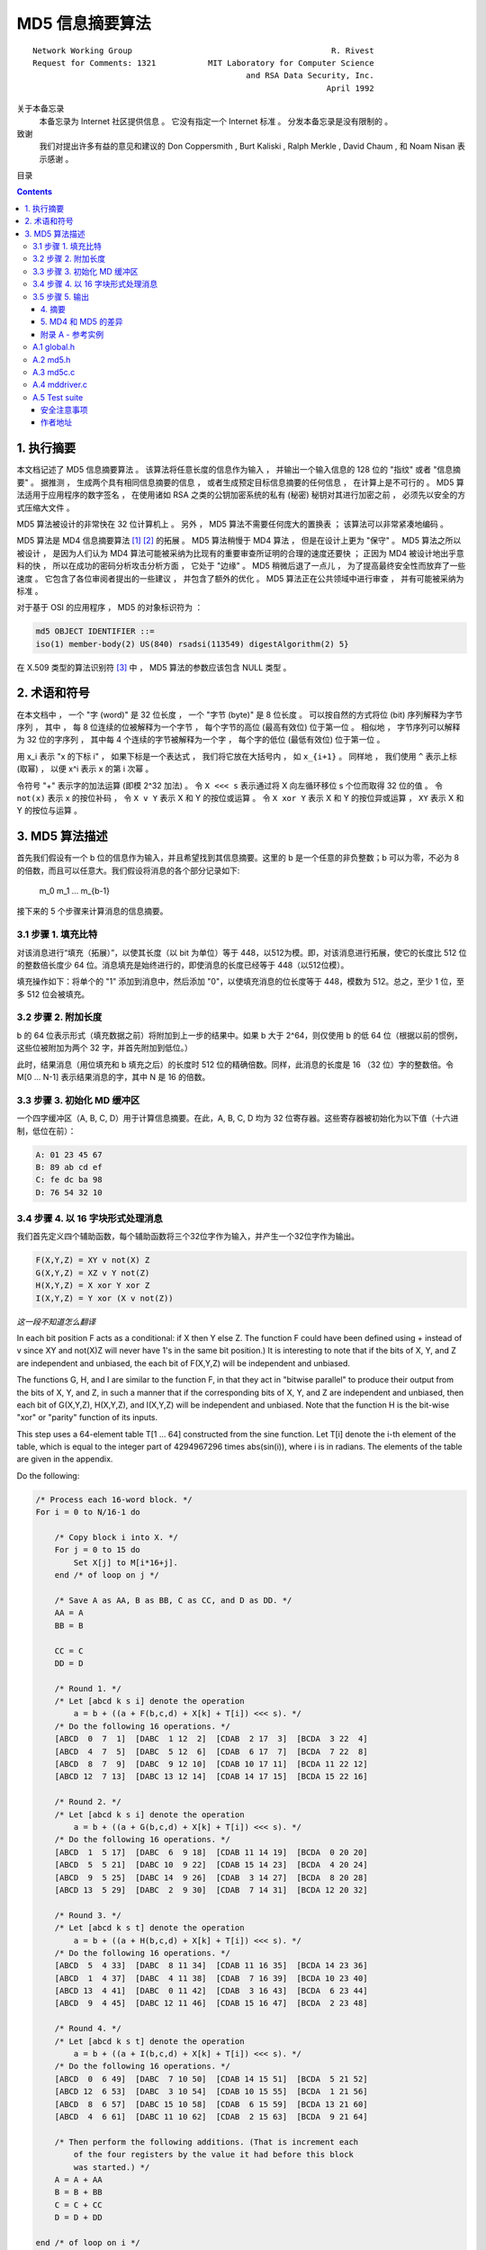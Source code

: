 ##############################################################################
MD5 信息摘要算法
##############################################################################

::

    Network Working Group                                          R. Rivest
    Request for Comments: 1321           MIT Laboratory for Computer Science
                                                 and RSA Data Security, Inc.
                                                                  April 1992


关于本备忘录
    本备忘录为 Internet 社区提供信息 。 它没有指定一个 Internet 标准 。 分发本备忘\
    录是没有限制的 。 

致谢
    我们对提出许多有益的意见和建议的 Don Coppersmith , Burt Kaliski , \
    Ralph Merkle , David Chaum , 和 Noam Nisan 表示感谢 。 

目录

.. contents::

******************************************************************************
1. 执行摘要
******************************************************************************

本文档记述了 MD5 信息摘要算法 。 该算法将任意长度的信息作为输入 ， 并输出一个输入信\
息的 128 位的 "指纹" 或者 "信息摘要" 。 据推测 ， 生成两个具有相同信息摘要的信息 ， \
或者生成预定目标信息摘要的任何信息 ， 在计算上是不可行的 。 MD5 算法适用于应用程序的\
数字签名 ， 在使用诸如 RSA 之类的公钥加密系统的私有 (秘密) 秘钥对其进行加密之前 ， \
必须先以安全的方式压缩大文件 。 

MD5 算法被设计的非常快在 32 位计算机上 。 另外 ， MD5 算法不需要任何庞大的置换表 ； \
该算法可以非常紧凑地编码 。 

MD5 算法是 MD4 信息摘要算法 [1]_ [2]_ 的拓展 。 MD5 算法稍慢于 MD4 算法 ， 但是在\
设计上更为 "保守" 。 MD5 算法之所以被设计 ， 是因为人们认为 MD4 算法可能被采纳为比\
现有的重要审查所证明的合理的速度还要快 ； 正因为 MD4 被设计地出乎意料的快 ， 所以在\
成功的密码分析攻击分析方面 ， 它处于 "边缘" 。 MD5 稍微后退了一点儿 ， 为了提高最终\
安全性而放弃了一些速度 。 它包含了各位审阅者提出的一些建议 ， 并包含了额外的优化 。 \
MD5 算法正在公共领域中进行审查 ， 并有可能被采纳为标准 。 

对于基于 OSI 的应用程序 ， MD5 的对象标识符为 ：

.. code-block:: 

    md5 OBJECT IDENTIFIER ::=
    iso(1) member-body(2) US(840) rsadsi(113549) digestAlgorithm(2) 5}

在 X.509 类型的算法识别符 [3]_ 中 ， MD5 算法的参数应该包含 NULL 类型 。 

******************************************************************************
2. 术语和符号
******************************************************************************

在本文档中 ， 一个 "字 (word)" 是 32 位长度 ， 一个 "字节 (byte)" 是 8 位长度 。 \
可以按自然的方式将位 (bit) 序列解释为字节序列 ， 其中 ， 每 8 位连续的位被解释为一个\
字节 ， 每个字节的高位 (最高有效位) 位于第一位 。 相似地 ， 字节序列可以解释为 32 \
位的字序列 ， 其中每 4 个连续的字节被解释为一个字 ， 每个字的低位 (最低有效位) 位于\
第一位 。 

用 x_i 表示 "x 的下标 i" ， 如果下标是一个表达式 ， 我们将它放在大括号内 ， 如 \
``x_{i+1}`` 。 同样地 ， 我们使用 ``^`` 表示上标 (取幂) ， 以便 x^i 表示 x 的第 \
i 次幂 。 

令符号 "+" 表示字的加法运算 (即模 2^32 加法) 。 令 ``X <<< s`` 表示通过将 X 向左循\
环移位 s 个位而取得 32 位的值 。 令 ``not(x)`` 表示 x 的按位补码 ， 令 ``X v Y`` \
表示 X 和 Y 的按位或运算 。 令 ``X xor Y`` 表示 X 和 Y 的按位异或运算 ， ``XY`` \
表示 X 和 Y 的按位与运算 。

******************************************************************************
3. MD5 算法描述
******************************************************************************

首先我们假设有一个 b 位的信息作为输入，并且希望找到其信息摘要。这里的 b 是一个任意\
的非负整数；b 可以为零，不必为 8 的倍数，而且可以任意大。我们假设将消息的各个部分记\
录如下:

    m_0 m_1 ... m_{b-1}

接下来的 5 个步骤来计算消息的信息摘要。

3.1 步骤 1. 填充比特
~~~~~~~~~~~~~~~~~~~~~

对该消息进行“填充（拓展）”，以使其长度（以 bit 为单位）等于 448，以512为模。即，\
对该消息进行拓展，使它的长度比 512 位的整数倍长度少 64 位。消息填充是始终进行的，\
即使消息的长度已经等于 448（以512位模）。

填充操作如下：将单个的 "1" 添加到消息中，然后添加 "0"，以使填充消息的位长度等于 \
448，模数为 512。总之，至少 1 位，至多 512 位会被填充。

3.2 步骤 2. 附加长度
~~~~~~~~~~~~~~~~~~~~~

b 的 64 位表示形式（填充数据之前）将附加到上一步的结果中。如果 b 大于 2^64，则\
仅使用 b 的低 64 位（根据以前的惯例，这些位被附加为两个 32 字，并首先附加到低位。）

此时，结果消息（用位填充和 b 填充之后）的长度时 512 位的精确倍数。同样，此消息的\
长度是 16 （32 位）字的整数倍。令 M[0 ... N-1] 表示结果消息的字，其中 N 是 16 \
的倍数。

3.3 步骤 3. 初始化 MD 缓冲区
~~~~~~~~~~~~~~~~~~~~~~~~~~~~

一个四字缓冲区（A, B, C, D）用于计算信息摘要。在此，A, B, C, D 均为 32 位寄存\
器。这些寄存器被初始化为以下值（十六进制，低位在前）：

.. code-block:: 

    A: 01 23 45 67
    B: 89 ab cd ef
    C: fe dc ba 98
    D: 76 54 32 10

3.4 步骤 4. 以 16 字块形式处理消息
~~~~~~~~~~~~~~~~~~~~~~~~~~~~~~~~~~~

我们首先定义四个辅助函数，每个辅助函数将三个32位字作为输入，并产生一个32位字作为\
输出。

.. code-block:: 

    F(X,Y,Z) = XY v not(X) Z
    G(X,Y,Z) = XZ v Y not(Z)
    H(X,Y,Z) = X xor Y xor Z
    I(X,Y,Z) = Y xor (X v not(Z))

*这一段不知道怎么翻译*

In each bit position F acts as a conditional: if X then Y else Z.
The function F could have been defined using + instead of v since XY
and not(X)Z will never have 1's in the same bit position.) It is
interesting to note that if the bits of X, Y, and Z are independent
and unbiased, the each bit of F(X,Y,Z) will be independent and
unbiased.

The functions G, H, and I are similar to the function F, in that they
act in "bitwise parallel" to produce their output from the bits of X,
Y, and Z, in such a manner that if the corresponding bits of X, Y,
and Z are independent and unbiased, then each bit of G(X,Y,Z),
H(X,Y,Z), and I(X,Y,Z) will be independent and unbiased. Note that
the function H is the bit-wise "xor" or "parity" function of its
inputs.

This step uses a 64-element table T[1 ... 64] constructed from the
sine function. Let T[i] denote the i-th element of the table, which
is equal to the integer part of 4294967296 times abs(sin(i)), where i
is in radians. The elements of the table are given in the appendix.

Do the following:

.. code-block:: 

    /* Process each 16-word block. */
    For i = 0 to N/16-1 do

        /* Copy block i into X. */
        For j = 0 to 15 do
            Set X[j] to M[i*16+j].
        end /* of loop on j */

        /* Save A as AA, B as BB, C as CC, and D as DD. */
        AA = A
        BB = B

        CC = C
        DD = D

        /* Round 1. */
        /* Let [abcd k s i] denote the operation
            a = b + ((a + F(b,c,d) + X[k] + T[i]) <<< s). */
        /* Do the following 16 operations. */
        [ABCD  0  7  1]  [DABC  1 12  2]  [CDAB  2 17  3]  [BCDA  3 22  4]
        [ABCD  4  7  5]  [DABC  5 12  6]  [CDAB  6 17  7]  [BCDA  7 22  8]
        [ABCD  8  7  9]  [DABC  9 12 10]  [CDAB 10 17 11]  [BCDA 11 22 12]
        [ABCD 12  7 13]  [DABC 13 12 14]  [CDAB 14 17 15]  [BCDA 15 22 16]

        /* Round 2. */
        /* Let [abcd k s i] denote the operation
            a = b + ((a + G(b,c,d) + X[k] + T[i]) <<< s). */
        /* Do the following 16 operations. */
        [ABCD  1  5 17]  [DABC  6  9 18]  [CDAB 11 14 19]  [BCDA  0 20 20]
        [ABCD  5  5 21]  [DABC 10  9 22]  [CDAB 15 14 23]  [BCDA  4 20 24]
        [ABCD  9  5 25]  [DABC 14  9 26]  [CDAB  3 14 27]  [BCDA  8 20 28]
        [ABCD 13  5 29]  [DABC  2  9 30]  [CDAB  7 14 31]  [BCDA 12 20 32]

        /* Round 3. */
        /* Let [abcd k s t] denote the operation
            a = b + ((a + H(b,c,d) + X[k] + T[i]) <<< s). */
        /* Do the following 16 operations. */
        [ABCD  5  4 33]  [DABC  8 11 34]  [CDAB 11 16 35]  [BCDA 14 23 36]
        [ABCD  1  4 37]  [DABC  4 11 38]  [CDAB  7 16 39]  [BCDA 10 23 40]
        [ABCD 13  4 41]  [DABC  0 11 42]  [CDAB  3 16 43]  [BCDA  6 23 44]
        [ABCD  9  4 45]  [DABC 12 11 46]  [CDAB 15 16 47]  [BCDA  2 23 48]

        /* Round 4. */
        /* Let [abcd k s t] denote the operation
            a = b + ((a + I(b,c,d) + X[k] + T[i]) <<< s). */
        /* Do the following 16 operations. */
        [ABCD  0  6 49]  [DABC  7 10 50]  [CDAB 14 15 51]  [BCDA  5 21 52]
        [ABCD 12  6 53]  [DABC  3 10 54]  [CDAB 10 15 55]  [BCDA  1 21 56]
        [ABCD  8  6 57]  [DABC 15 10 58]  [CDAB  6 15 59]  [BCDA 13 21 60]
        [ABCD  4  6 61]  [DABC 11 10 62]  [CDAB  2 15 63]  [BCDA  9 21 64]

        /* Then perform the following additions. (That is increment each
            of the four registers by the value it had before this block
            was started.) */
        A = A + AA
        B = B + BB
        C = C + CC
        D = D + DD

    end /* of loop on i */

3.5 步骤 5. 输出
~~~~~~~~~~~~~~~~~~~~~

该信息摘要输出的是 A, B, C, D。也就是说，以 A 的低位字节开始，以 D 的高位字节结束。

这样就完成了对 MD5 的描述。附录中提供了 C 语言的参考实例。

.. _摘要:

.. 摘要

4. 摘要
---------

MD5信息摘要算法是易于实现的，并可以为任意长度的消息提供“指纹”或信息摘要。 可以推测\
得出具有相同消息摘要的两个消息的难度约为 2 ^ 64 次操作，得出具有给定消息摘要的任何\
消息的难度约为 2 ^ 128 次操作操作。 已经仔细检查了MD5算法的弱点。 但是，这是一种相\
对较新的算法，并且与任何此类新提议一样，当然有必要进行进一步的安全性分析。

.. _MD4 和 MD5 的差异:

.. MD4 和 MD5 的差异

5. MD4 和 MD5 的差异
--------------------

以下是MD4和MD5之间的区别：

1. 增加了第四轮

2. 现在每个步骤都有一个唯一的加性常数。

3. 第二轮中的函数 G 从 ``(XY v XX v YZ)`` 更改为 ``(XY v Y not(Z))`` ，以\
   使 G 的对称性降低。

4. 现在，每个步骤都会添加上一步的结果。 这促进了更快的“雪崩效应”。

5. 在第二轮和第三轮中，更改了输入字的访问顺序，以使这些模型彼此之间的相似度降低。

6. 每个回合中的偏移量已被近似优化，以产生更快的“雪崩效应”。 不同回合中的偏移是不同的。

.. _参考文献:

参考文献


.. [1] Rivest, R., "The MD4 Message Digest Algorithm",RFC 1320, MIT and RSA \
       Data Security, Inc., April 1992.

.. [2] Rivest, R., "The MD4 message digest algorithm", in A.J.  Menezes and \
       S.A. Vanstone, editors, Advances in Cryptology - CRYPTO '90 \
       Proceedings, pages 303-311, Springer-Verlag, 1991.

.. [3] CCITT Recommendation X.509 (1988), "The Directory Authentication \
       Framework."

.. _附录 A - 参考实例:

附录 A - 参考实例
-------------------

本附录包含以下来自 RSAREF 的文件： A Cryptographic Toolkit for Privacy-Enhanced Mail:

    global.h -- global header file

    md5.h -- header file for MD5

    md5c.c -- source code for MD5

有关 RSAREF 的更多信息，请发送电子邮件至<rsaref@rsa.com>。

附录还包括以下文件：

    mddriver.c -- test driver for MD2, MD4 and MD5

默认情况下，驱动程序针对MD5进行编译，但如果在C编译器命令行上将符号MD定义为2或4，\
则可以针对MD2或MD4进行编译。

该实现是可移植的，并且可以在许多不同的平台上工作。然而，优化特定平台上的实现并不困\
难，这是留给读者的练习。例如，在 “小端对齐” 平台上，其中32位字中的最低寻址字节是最\
低有效字节，并且没有对齐限制，可以将MD5Transform中对Decode的调用替换为类型转换。

A.1 global.h
~~~~~~~~~~~~~

.. code-block:: c

    /* GLOBAL.H - RSAREF types and constants
    */

    /* PROTOTYPES should be set to one if and only if the compiler supports
    function argument prototyping.
    The following makes PROTOTYPES default to 0 if it has not already

    been defined with C compiler flags.
    */
    #ifndef PROTOTYPES
    #define PROTOTYPES 0
    #endif

    /* POINTER defines a generic pointer type */
    typedef unsigned char *POINTER;

    /* UINT2 defines a two byte word */
    typedef unsigned short int UINT2;

    /* UINT4 defines a four byte word */
    typedef unsigned long int UINT4;

    /* PROTO_LIST is defined depending on how PROTOTYPES is defined above.
    If using PROTOTYPES, then PROTO_LIST returns the list, otherwise it
    returns an empty list.
    */
    #if PROTOTYPES
    #define PROTO_LIST(list) list
    #else
    #define PROTO_LIST(list) ()
    #endif

A.2 md5.h
~~~~~~~~~~~

.. code-block:: c

    /* MD5.H - header file for MD5C.C
    */

    /* Copyright (C) 1991-2, RSA Data Security, Inc. Created 1991. All
    rights reserved.

    License to copy and use this software is granted provided that it
    is identified as the "RSA Data Security, Inc. MD5 Message-Digest
    Algorithm" in all material mentioning or referencing this software
    or this function.

    License is also granted to make and use derivative works provided
    that such works are identified as "derived from the RSA Data
    Security, Inc. MD5 Message-Digest Algorithm" in all material
    mentioning or referencing the derived work.

    RSA Data Security, Inc. makes no representations concerning either
    the merchantability of this software or the suitability of this
    software for any particular purpose. It is provided "as is"
    without express or implied warranty of any kind.

    These notices must be retained in any copies of any part of this
    documentation and/or software.
    */

    /* MD5 context. */
    typedef struct {
        UINT4 state[4];                                   /* state (ABCD) */
        UINT4 count[2];        /* number of bits, modulo 2^64 (lsb first) */
        unsigned char buffer[64];                         /* input buffer */
    } MD5_CTX;

    void MD5Init PROTO_LIST ((MD5_CTX *));
    void MD5Update PROTO_LIST ((MD5_CTX *, unsigned char *, unsigned int));
    void MD5Final PROTO_LIST ((unsigned char [16], MD5_CTX *));

A.3 md5c.c
~~~~~~~~~~~

.. code-block:: c

    /* MD5C.C - RSA Data Security, Inc., MD5 message-digest algorithm
    */

    /* Copyright (C) 1991-2, RSA Data Security, Inc. Created 1991. All
    rights reserved.

    License to copy and use this software is granted provided that it
    is identified as the "RSA Data Security, Inc. MD5 Message-Digest
    Algorithm" in all material mentioning or referencing this software
    or this function.

    License is also granted to make and use derivative works provided
    that such works are identified as "derived from the RSA Data
    Security, Inc. MD5 Message-Digest Algorithm" in all material
    mentioning or referencing the derived work.

    RSA Data Security, Inc. makes no representations concerning either
    the merchantability of this software or the suitability of this
    software for any particular purpose. It is provided "as is"
    without express or implied warranty of any kind.

    These notices must be retained in any copies of any part of this
    documentation and/or software.
    */

    #include "global.h"
    #include "md5.h"

    /* Constants for MD5Transform routine.
    */

    #define S11 7
    #define S12 12
    #define S13 17
    #define S14 22
    #define S21 5
    #define S22 9
    #define S23 14
    #define S24 20
    #define S31 4
    #define S32 11
    #define S33 16
    #define S34 23
    #define S41 6
    #define S42 10
    #define S43 15
    #define S44 21

    static void MD5Transform PROTO_LIST ((UINT4 [4], unsigned char [64]));
    static void Encode PROTO_LIST ((unsigned char *, UINT4 *, unsigned int));
    static void Decode PROTO_LIST ((UINT4 *, unsigned char *, unsigned int));
    static void MD5_memcpy PROTO_LIST ((POINTER, POINTER, unsigned int));
    static void MD5_memset PROTO_LIST ((POINTER, int, unsigned int));

    static unsigned char PADDING[64] = {
        0x80, 0, 0, 0, 0, 0, 0, 0, 0, 0, 0, 0, 0, 0, 0, 0, 0, 0, 0, 0, 0, 0,
        0, 0, 0, 0, 0, 0, 0, 0, 0, 0, 0, 0, 0, 0, 0, 0, 0, 0, 0, 0, 0, 0, 0,
        0, 0, 0, 0, 0, 0, 0, 0, 0, 0, 0, 0, 0, 0, 0, 0, 0, 0, 0
    };

    /* F, G, H and I are basic MD5 functions.
    */
    #define F(x, y, z) (((x) & (y)) | ((~x) & (z)))
    #define G(x, y, z) (((x) & (z)) | ((y) & (~z)))
    #define H(x, y, z) ((x) ^ (y) ^ (z))
    #define I(x, y, z) ((y) ^ ((x) | (~z)))

    /* ROTATE_LEFT rotates x left n bits.
    */
    #define ROTATE_LEFT(x, n) (((x) << (n)) | ((x) >> (32-(n))))

    /* FF, GG, HH, and II transformations for rounds 1, 2, 3, and 4.
    Rotation is separate from addition to prevent recomputation.
    */
    #define FF(a, b, c, d, x, s, ac) { \
        (a) += F ((b), (c), (d)) + (x) + (UINT4)(ac); \
        (a) = ROTATE_LEFT ((a), (s)); \
        (a) += (b); \
    }
    #define GG(a, b, c, d, x, s, ac) { \
        (a) += G ((b), (c), (d)) + (x) + (UINT4)(ac); \
        (a) = ROTATE_LEFT ((a), (s)); \
        (a) += (b); \
    }
    #define HH(a, b, c, d, x, s, ac) { \
        (a) += H ((b), (c), (d)) + (x) + (UINT4)(ac); \
        (a) = ROTATE_LEFT ((a), (s)); \
        (a) += (b); \
    }
    #define II(a, b, c, d, x, s, ac) { \
        (a) += I ((b), (c), (d)) + (x) + (UINT4)(ac); \
        (a) = ROTATE_LEFT ((a), (s)); \
        (a) += (b); \
    }

    /* MD5 initialization. Begins an MD5 operation, writing a new context.
    */
    void MD5Init (context)
    MD5_CTX *context;                                        /* context */
    {
        context->count[0] = context->count[1] = 0;
        /* Load magic initialization constants.
        */
        context->state[0] = 0x67452301;
        context->state[1] = 0xefcdab89;
        context->state[2] = 0x98badcfe;
        context->state[3] = 0x10325476;
    }

    /* MD5 block update operation. Continues an MD5 message-digest
    operation, processing another message block, and updating the
    context.
    */
    void MD5Update (context, input, inputLen)
    MD5_CTX *context;                                        /* context */
    unsigned char *input;                                /* input block */
    unsigned int inputLen;                     /* length of input block */
    {
        unsigned int i, index, partLen;

        /* Compute number of bytes mod 64 */
        index = (unsigned int)((context->count[0] >> 3) & 0x3F);

        /* Update number of bits */
        if ((context->count[0] += ((UINT4)inputLen << 3)) < ((UINT4)inputLen << 3))
            context->count[1]++;
        context->count[1] += ((UINT4)inputLen >> 29);

        partLen = 64 - index;

        /* Transform as many times as possible.
        */
        if (inputLen >= partLen) {
            MD5_memcpy ((POINTER)&context->buffer[index], (POINTER)input, partLen);
            MD5Transform (context->state, context->buffer);

            for (i = partLen; i + 63 < inputLen; i += 64)
                MD5Transform (context->state, &input[i]);

            index = 0;
        }
        else
            i = 0;

        /* Buffer remaining input */
        MD5_memcpy((POINTER)&context->buffer[index], (POINTER)&input[i], inputLen-i);
    }

    /* MD5 finalization. Ends an MD5 message-digest operation, writing the
    the message digest and zeroizing the context.
    */
    void MD5Final (digest, context)
    unsigned char digest[16];                         /* message digest */
    MD5_CTX *context;                                       /* context */
    {
        unsigned char bits[8];
        unsigned int index, padLen;

        /* Save number of bits */
        Encode (bits, context->count, 8);

        /* Pad out to 56 mod 64.
        */
        index = (unsigned int)((context->count[0] >> 3) & 0x3f);
        padLen = (index < 56) ? (56 - index) : (120 - index);
        MD5Update (context, PADDING, padLen);

        /* Append length (before padding) */
        MD5Update (context, bits, 8);

        /* Store state in digest */
        Encode (digest, context->state, 16);

        /* Zeroize sensitive information.
        */
        MD5_memset ((POINTER)context, 0, sizeof (*context));
    }

    /* MD5 basic transformation. Transforms state based on block.
    */
    static void MD5Transform (state, block)
    UINT4 state[4];
    unsigned char block[64];
    {
        UINT4 a = state[0], b = state[1], c = state[2], d = state[3], x[16];

        Decode (x, block, 64);

        /* Round 1 */
        FF (a, b, c, d, x[ 0], S11, 0xd76aa478); /* 1 */
        FF (d, a, b, c, x[ 1], S12, 0xe8c7b756); /* 2 */
        FF (c, d, a, b, x[ 2], S13, 0x242070db); /* 3 */
        FF (b, c, d, a, x[ 3], S14, 0xc1bdceee); /* 4 */
        FF (a, b, c, d, x[ 4], S11, 0xf57c0faf); /* 5 */
        FF (d, a, b, c, x[ 5], S12, 0x4787c62a); /* 6 */
        FF (c, d, a, b, x[ 6], S13, 0xa8304613); /* 7 */
        FF (b, c, d, a, x[ 7], S14, 0xfd469501); /* 8 */
        FF (a, b, c, d, x[ 8], S11, 0x698098d8); /* 9 */
        FF (d, a, b, c, x[ 9], S12, 0x8b44f7af); /* 10 */
        FF (c, d, a, b, x[10], S13, 0xffff5bb1); /* 11 */
        FF (b, c, d, a, x[11], S14, 0x895cd7be); /* 12 */
        FF (a, b, c, d, x[12], S11, 0x6b901122); /* 13 */
        FF (d, a, b, c, x[13], S12, 0xfd987193); /* 14 */
        FF (c, d, a, b, x[14], S13, 0xa679438e); /* 15 */
        FF (b, c, d, a, x[15], S14, 0x49b40821); /* 16 */

        /* Round 2 */
        GG (a, b, c, d, x[ 1], S21, 0xf61e2562); /* 17 */
        GG (d, a, b, c, x[ 6], S22, 0xc040b340); /* 18 */
        GG (c, d, a, b, x[11], S23, 0x265e5a51); /* 19 */
        GG (b, c, d, a, x[ 0], S24, 0xe9b6c7aa); /* 20 */
        GG (a, b, c, d, x[ 5], S21, 0xd62f105d); /* 21 */
        GG (d, a, b, c, x[10], S22,  0x2441453); /* 22 */
        GG (c, d, a, b, x[15], S23, 0xd8a1e681); /* 23 */
        GG (b, c, d, a, x[ 4], S24, 0xe7d3fbc8); /* 24 */
        GG (a, b, c, d, x[ 9], S21, 0x21e1cde6); /* 25 */
        GG (d, a, b, c, x[14], S22, 0xc33707d6); /* 26 */
        GG (c, d, a, b, x[ 3], S23, 0xf4d50d87); /* 27 */

        GG (b, c, d, a, x[ 8], S24, 0x455a14ed); /* 28 */
        GG (a, b, c, d, x[13], S21, 0xa9e3e905); /* 29 */
        GG (d, a, b, c, x[ 2], S22, 0xfcefa3f8); /* 30 */
        GG (c, d, a, b, x[ 7], S23, 0x676f02d9); /* 31 */
        GG (b, c, d, a, x[12], S24, 0x8d2a4c8a); /* 32 */

        /* Round 3 */
        HH (a, b, c, d, x[ 5], S31, 0xfffa3942); /* 33 */
        HH (d, a, b, c, x[ 8], S32, 0x8771f681); /* 34 */
        HH (c, d, a, b, x[11], S33, 0x6d9d6122); /* 35 */
        HH (b, c, d, a, x[14], S34, 0xfde5380c); /* 36 */
        HH (a, b, c, d, x[ 1], S31, 0xa4beea44); /* 37 */
        HH (d, a, b, c, x[ 4], S32, 0x4bdecfa9); /* 38 */
        HH (c, d, a, b, x[ 7], S33, 0xf6bb4b60); /* 39 */
        HH (b, c, d, a, x[10], S34, 0xbebfbc70); /* 40 */
        HH (a, b, c, d, x[13], S31, 0x289b7ec6); /* 41 */
        HH (d, a, b, c, x[ 0], S32, 0xeaa127fa); /* 42 */
        HH (c, d, a, b, x[ 3], S33, 0xd4ef3085); /* 43 */
        HH (b, c, d, a, x[ 6], S34,  0x4881d05); /* 44 */
        HH (a, b, c, d, x[ 9], S31, 0xd9d4d039); /* 45 */
        HH (d, a, b, c, x[12], S32, 0xe6db99e5); /* 46 */
        HH (c, d, a, b, x[15], S33, 0x1fa27cf8); /* 47 */
        HH (b, c, d, a, x[ 2], S34, 0xc4ac5665); /* 48 */

        /* Round 4 */
        II (a, b, c, d, x[ 0], S41, 0xf4292244); /* 49 */
        II (d, a, b, c, x[ 7], S42, 0x432aff97); /* 50 */
        II (c, d, a, b, x[14], S43, 0xab9423a7); /* 51 */
        II (b, c, d, a, x[ 5], S44, 0xfc93a039); /* 52 */
        II (a, b, c, d, x[12], S41, 0x655b59c3); /* 53 */
        II (d, a, b, c, x[ 3], S42, 0x8f0ccc92); /* 54 */
        II (c, d, a, b, x[10], S43, 0xffeff47d); /* 55 */
        II (b, c, d, a, x[ 1], S44, 0x85845dd1); /* 56 */
        II (a, b, c, d, x[ 8], S41, 0x6fa87e4f); /* 57 */
        II (d, a, b, c, x[15], S42, 0xfe2ce6e0); /* 58 */
        II (c, d, a, b, x[ 6], S43, 0xa3014314); /* 59 */
        II (b, c, d, a, x[13], S44, 0x4e0811a1); /* 60 */
        II (a, b, c, d, x[ 4], S41, 0xf7537e82); /* 61 */
        II (d, a, b, c, x[11], S42, 0xbd3af235); /* 62 */
        II (c, d, a, b, x[ 2], S43, 0x2ad7d2bb); /* 63 */
        II (b, c, d, a, x[ 9], S44, 0xeb86d391); /* 64 */

        state[0] += a;
        state[1] += b;
        state[2] += c;
        state[3] += d;

        /* Zeroize sensitive information.

        */
        MD5_memset ((POINTER)x, 0, sizeof (x));
    }

    /* Encodes input (UINT4) into output (unsigned char). Assumes len is
    a multiple of 4.
    */
    static void Encode (output, input, len)
    unsigned char *output;
    UINT4 *input;
    unsigned int len;
    {
        unsigned int i, j;

        for (i = 0, j = 0; j < len; i++, j += 4) {
            output[j] = (unsigned char)(input[i] & 0xff);
            output[j+1] = (unsigned char)((input[i] >> 8) & 0xff);
            output[j+2] = (unsigned char)((input[i] >> 16) & 0xff);
            output[j+3] = (unsigned char)((input[i] >> 24) & 0xff);
        }
    }

    /* Decodes input (unsigned char) into output (UINT4). Assumes len is
    a multiple of 4.
    */
    static void Decode (output, input, len)
    UINT4 *output;
    unsigned char *input;
    unsigned int len;
    {
        unsigned int i, j;

        for (i = 0, j = 0; j < len; i++, j += 4)
        output[i] = ((UINT4)input[j]) | (((UINT4)input[j+1]) << 8) | 
          (((UINT4)input[j+2]) << 16) | (((UINT4)input[j+3]) << 24);
    }

    /* Note: Replace "for loop" with standard memcpy if possible.
    */

    static void MD5_memcpy (output, input, len)
    POINTER output;
    POINTER input;
    unsigned int len;
    {
        unsigned int i;

        for (i = 0; i < len; i++)
            output[i] = input[i];
    }

    /* Note: Replace "for loop" with standard memset if possible.
    */
    static void MD5_memset (output, value, len)
    POINTER output;
    int value;
    unsigned int len;
    {
        unsigned int i;

        for (i = 0; i < len; i++)
            ((char *)output)[i] = (char)value;
    }

A.4 mddriver.c
~~~~~~~~~~~~~~~

.. code-block:: c

    /* MDDRIVER.C - test driver for MD2, MD4 and MD5
    */

    /* Copyright (C) 1990-2, RSA Data Security, Inc. Created 1990. All
    rights reserved.

    RSA Data Security, Inc. makes no representations concerning either
    the merchantability of this software or the suitability of this
    software for any particular purpose. It is provided "as is"
    without express or implied warranty of any kind.

    These notices must be retained in any copies of any part of this
    documentation and/or software.
    */

    /* The following makes MD default to MD5 if it has not already been
    defined with C compiler flags.
    */
    #ifndef MD
    #define MD MD5
    #endif

    #include <stdio.h>
    #include <time.h>
    #include <string.h>
    #include "global.h"
    #if MD == 2
    #include "md2.h"
    #endif
    #if MD == 4

    #include "md4.h"
    #endif
    #if MD == 5
    #include "md5.h"
    #endif

    /* Length of test block, number of test blocks.
    */
    #define TEST_BLOCK_LEN 1000
    #define TEST_BLOCK_COUNT 1000

    static void MDString PROTO_LIST ((char *));
    static void MDTimeTrial PROTO_LIST ((void));
    static void MDTestSuite PROTO_LIST ((void));
    static void MDFile PROTO_LIST ((char *));
    static void MDFilter PROTO_LIST ((void));
    static void MDPrint PROTO_LIST ((unsigned char [16]));

    #if MD == 2
    #define MD_CTX MD2_CTX
    #define MDInit MD2Init
    #define MDUpdate MD2Update
    #define MDFinal MD2Final
    #endif
    #if MD == 4
    #define MD_CTX MD4_CTX
    #define MDInit MD4Init
    #define MDUpdate MD4Update
    #define MDFinal MD4Final
    #endif
    #if MD == 5
    #define MD_CTX MD5_CTX
    #define MDInit MD5Init
    #define MDUpdate MD5Update
    #define MDFinal MD5Final
    #endif

    /* Main driver.

    Arguments (may be any combination):
        -sstring - digests string
        -t       - runs time trial
        -x       - runs test script
        filename - digests file
        (none)   - digests standard input
    */
    int main (argc, argv)
    int argc;

    char *argv[];
    {
        int i;

        if (argc > 1)
        for (i = 1; i < argc; i++)
            if (argv[i][0] == '-' && argv[i][1] == 's')
                MDString (argv[i] + 2);
            else if (strcmp (argv[i], "-t") == 0)
                MDTimeTrial ();
            else if (strcmp (argv[i], "-x") == 0)
                MDTestSuite ();
            else
                MDFile (argv[i]);
            else
                MDFilter ();

        return (0);
    }

    /* Digests a string and prints the result.
    */
    static void MDString (string)
    char *string;
    {
        MD_CTX context;
        unsigned char digest[16];
        unsigned int len = strlen (string);

        MDInit (&context);
        MDUpdate (&context, string, len);
        MDFinal (digest, &context);

        printf ("MD%d (\"%s\") = ", MD, string);
        MDPrint (digest);
        printf ("\n");
    }

    /* Measures the time to digest TEST_BLOCK_COUNT TEST_BLOCK_LEN-byte
    blocks.
    */
    static void MDTimeTrial ()
    {
        MD_CTX context;
        time_t endTime, startTime;
        unsigned char block[TEST_BLOCK_LEN], digest[16];
        unsigned int i;

        printf("MD%d time trial. Digesting %d %d-byte blocks ...", MD,
          TEST_BLOCK_LEN, TEST_BLOCK_COUNT);

        /* Initialize block */
        for (i = 0; i < TEST_BLOCK_LEN; i++)
            block[i] = (unsigned char)(i & 0xff);

        /* Start timer */
        time (&startTime);

        /* Digest blocks */
        MDInit (&context);
        for (i = 0; i < TEST_BLOCK_COUNT; i++)
            MDUpdate (&context, block, TEST_BLOCK_LEN);
        MDFinal (digest, &context);

        /* Stop timer */
        time (&endTime);

        printf (" done\n");
        printf ("Digest = ");
        MDPrint (digest);
        printf ("\nTime = %ld seconds\n", (long)(endTime-startTime));
        printf ("Speed = %ld bytes/second\n",
            (long)TEST_BLOCK_LEN * (long)TEST_BLOCK_COUNT/(endTime-startTime));
    }

    /* Digests a reference suite of strings and prints the results.
    */
    static void MDTestSuite ()
    {
        printf ("MD%d test suite:\n", MD);

        MDString ("");
        MDString ("a");
        MDString ("abc");
        MDString ("message digest");
        MDString ("abcdefghijklmnopqrstuvwxyz");
        MDString
        ("ABCDEFGHIJKLMNOPQRSTUVWXYZabcdefghijklmnopqrstuvwxyz0123456789");
        MDString
        ("1234567890123456789012345678901234567890\
        1234567890123456789012345678901234567890");
    }

    /* Digests a file and prints the result.

    */
    static void MDFile (filename)
    char *filename;
    {
        FILE *file;
        MD_CTX context;
        int len;
        unsigned char buffer[1024], digest[16];

        if ((file = fopen (filename, "rb")) == NULL)
            printf ("%s can't be opened\n", filename);

        else {
            MDInit (&context);
            while (len = fread (buffer, 1, 1024, file))
            MDUpdate (&context, buffer, len);
            MDFinal (digest, &context);

            fclose (file);

            printf ("MD%d (%s) = ", MD, filename);
            MDPrint (digest);
            printf ("\n");
        }
    }

    /* Digests the standard input and prints the result.
    */
    static void MDFilter ()
    {
        MD_CTX context;
        int len;
        unsigned char buffer[16], digest[16];

        MDInit (&context);
        while (len = fread (buffer, 1, 16, stdin))
            MDUpdate (&context, buffer, len);
        MDFinal (digest, &context);

        MDPrint (digest);
        printf ("\n");
    }

    /* Prints a message digest in hexadecimal.
    */
    static void MDPrint (digest)
    unsigned char digest[16];
    {

        unsigned int i;

        for (i = 0; i < 16; i++)
            printf ("%02x", digest[i]);
    }

A.5 Test suite
~~~~~~~~~~~~~~~~

MD5测试套件（驱动程序选项“ -x”）应打印以下结果：

.. code-block::

    MD5 test suite:
    MD5 ("") = d41d8cd98f00b204e9800998ecf8427e
    MD5 ("a") = 0cc175b9c0f1b6a831c399e269772661
    MD5 ("abc") = 900150983cd24fb0d6963f7d28e17f72
    MD5 ("message digest") = f96b697d7cb7938d525a2f31aaf161d0
    MD5 ("abcdefghijklmnopqrstuvwxyz") = c3fcd3d76192e4007dfb496cca67e13b
    MD5 ("ABCDEFGHIJKLMNOPQRSTUVWXYZabcdefghijklmnopqrstuvwxyz0123456789") =
    d174ab98d277d9f5a5611c2c9f419d9f
    MD5 ("123456789012345678901234567890123456789012345678901234567890123456
    78901234567890") = 57edf4a22be3c955ac49da2e2107b67a

.. _安全注意事项:

安全注意事项
------------

本备忘录中讨论的安全级别被认为足以实现基于MD5和公共密钥密码系统的非常高安全\
性的混合数字签名方案。

.. _作者地址:

作者地址
--------

Ronald L. Rivest

Massachusetts Institute of Technology

Laboratory for Computer Science

NE43-324

545 Technology Square

Cambridge, MA  02139-1986

:Phone: \(617\) 253-5880

:EMail: rivest@theory.lcs.mit.edu
